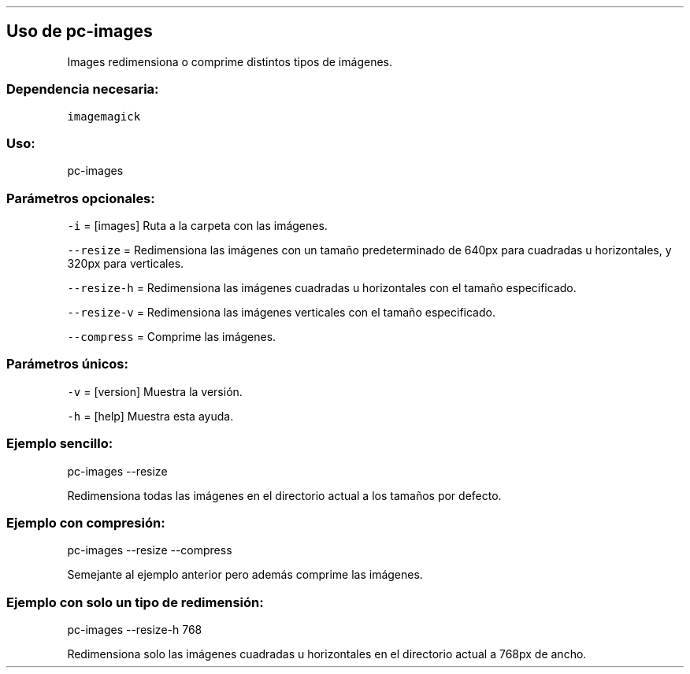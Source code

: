 .\" Automatically generated by Pandoc 2.2.3.2
.\"
.TH "" "pc-images" "" "Véase también: pc-images -h" "Pecas"
.hy
.SH Uso de \f[C]pc\-images\f[]
.PP
Images redimensiona o comprime distintos tipos de imágenes.
.SS Dependencia necesaria:
.PP
\f[C]imagemagick\f[]
.SS Uso:
.PP
pc\-images
.SS Parámetros opcionales:
.PP
\f[C]\-i\f[] = [images] Ruta a la carpeta con las imágenes.
.PP
\f[C]\-\-resize\f[] = Redimensiona las imágenes con un tamaño
predeterminado de 640px para cuadradas u horizontales, y 320px para
verticales.
.PP
\f[C]\-\-resize\-h\f[] = Redimensiona las imágenes cuadradas u
horizontales con el tamaño especificado.
.PP
\f[C]\-\-resize\-v\f[] = Redimensiona las imágenes verticales con el
tamaño especificado.
.PP
\f[C]\-\-compress\f[] = Comprime las imágenes.
.SS Parámetros únicos:
.PP
\f[C]\-v\f[] = [version] Muestra la versión.
.PP
\f[C]\-h\f[] = [help] Muestra esta ayuda.
.SS Ejemplo sencillo:
.PP
pc\-images \-\-resize
.PP
Redimensiona todas las imágenes en el directorio actual a los tamaños
por defecto.
.SS Ejemplo con compresión:
.PP
pc\-images \-\-resize \-\-compress
.PP
Semejante al ejemplo anterior pero además comprime las imágenes.
.SS Ejemplo con solo un tipo de redimensión:
.PP
pc\-images \-\-resize\-h 768
.PP
Redimensiona solo las imágenes cuadradas u horizontales en el directorio
actual a 768px de ancho.
